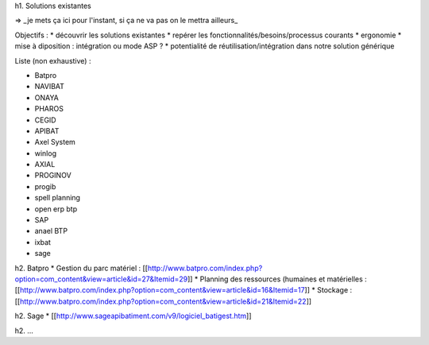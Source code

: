 h1. Solutions existantes

=> _je mets ça ici pour l'instant, si ça ne va pas on le mettra ailleurs_

Objectifs :
* découvrir les solutions existantes
* repérer les fonctionnalités/besoins/processus courants
* ergonomie
* mise à diposition : intégration ou mode ASP ?
* potentialité de réutilisation/intégration dans notre solution générique

Liste (non exhaustive) :

* Batpro
* NAVIBAT
* ONAYA
* PHAROS
* CEGID
* APIBAT
* Axel System 
* winlog
* AXIAL
* PROGINOV
* progib
* spell planning
* open erp btp
* SAP
* anael BTP
* ixbat
* sage


h2. Batpro
* Gestion du parc matériel : [[http://www.batpro.com/index.php?option=com_content&view=article&id=27&Itemid=29]]
* Planning des ressources (humaines et matérielles : [[http://www.batpro.com/index.php?option=com_content&view=article&id=16&Itemid=17]]
* Stockage : [[http://www.batpro.com/index.php?option=com_content&view=article&id=21&Itemid=22]]

h2. Sage
* [[http://www.sageapibatiment.com/v9/logiciel_batigest.htm]]

h2. ...

